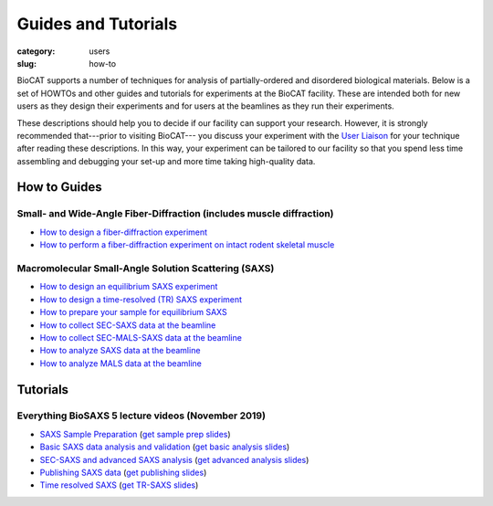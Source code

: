 Guides and Tutorials
############################################################

:category: users
:slug: how-to

BioCAT supports a number of techniques for analysis of partially-ordered and
disordered biological materials. Below is a set of HOWTOs and other guides
and tutorials for experiments at the BioCAT facility. These are intended
both for new users as they design their experiments and for users at the
beamlines as they run their experiments.

These descriptions should help you to decide if our facility can support your
research. However, it is strongly recommended that---prior to visiting BioCAT---
you discuss your experiment with the `User Liaison <{filename}/pages/contact.rst>`_
for your technique after reading these descriptions. In this way, your experiment
can be tailored to our facility so that you spend less time assembling and
debugging your set-up and more time taking high-quality data.


How to Guides
^^^^^^^^^^^^^^^^^^^

Small- and Wide-Angle Fiber-Diffraction (includes muscle diffraction)
======================================================================

*   `How to design a fiber-diffraction experiment <{filename}/pages/users_howto_fiber_design.rst>`_
*   `How to perform a fiber-diffraction experiment on intact rodent skeletal muscle <{filename}/pages/users_howto_rodentfiber_design.rst>`_

Macromolecular Small-Angle Solution Scattering (SAXS)
=======================================================

*   `How to design an equilibrium SAXS experiment  <{filename}/pages/users_howto_saxs_design.rst>`_
*   `How to design a time-resolved (TR) SAXS experiment <{filename}/pages/users_howto_trsaxs_design.rst>`_
*   `How to prepare your sample for equilibrium SAXS <{filename}/pages/users_howto_saxs_prepare.rst>`_
*   `How to collect SEC-SAXS data at the beamline <{filename}/pages/users_howto_sec_saxs_collect.rst>`_
*   `How to collect SEC-MALS-SAXS data at the beamline <{filename}/pages/users_howto_sec_mals_saxs_collect.rst>`_
*   `How to analyze SAXS data at the beamline <{filename}/pages/users_howto_saxs_analyze.rst>`_
*   `How to analyze MALS data at the beamline <{filename}/pages/users_howto_mals_analyze.rst>`_


Tutorials
^^^^^^^^^^^^^^

Everything BioSAXS 5 lecture videos (November 2019)
==========================================================

*   `SAXS Sample Preparation <https://youtu.be/uWonjUMrKI8>`_ (`get sample prep slides <{static}/files/eb5_lectures/Gupta_Planning_and_performaing_SAXS_experiments.pdf>`_)
*   `Basic SAXS data analysis and validation <https://youtu.be/fbPPbaJrcoM>`_ (`get basic analysis slides <{static}/files/eb5_lectures/Hopkins_Basic_data_validation_and_analysis.pdf>`_)
*   `SEC-SAXS and advanced SAXS analysis <https://youtu.be/6k_-l8OHaPw>`_ (`get advanced analysis slides <{static}/files/eb5_lectures/Gupta_Advanced_data_analysis.pdf>`_)
*   `Publishing SAXS data <https://youtu.be/bXu1M2JUuuk>`_ (`get publishing slides <{static}/files/eb5_lectures/Hopkins_Publishing_your_data.pdf>`_)
*   `Time resolved SAXS <https://youtu.be/_Hm5ujHQeEw>`_ (`get TR-SAXS slides <{static}/files/eb5_lectures/Chakravarthy_Time_Resolved_SAXS.pdf>`_)

